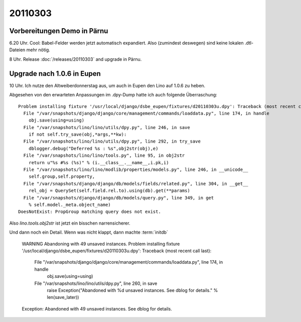 20110303
========

Vorbereitungen Demo in Pärnu
----------------------------


6.20 Uhr. Cool: Babel-Felder werden jetzt automatisch expandiert. 
Also (zumindest deswegen) sind keine lokalen .dtl-Dateien mehr nötig.

8 Uhr. Release :doc:`/releases/20110303` and upgrade in Pärnu.

Upgrade nach 1.0.6 in Eupen
---------------------------

10 Uhr. Ich nutze den Altweiberdonnerstag aus, um auch in Eupen 
den Lino auf 1.0.6 zu heben. 

Abgesehen von den erwarteten 
Anpassungen im .dpy-Dump hatte ich 
auch folgende Überraschung::

  Problem installing fixture '/usr/local/django/dsbe_eupen/fixtures/d20110303u.dpy': Traceback (most recent call last):
    File "/var/snapshots/django/django/core/management/commands/loaddata.py", line 174, in handle
      obj.save(using=using)
    File "/var/snapshots/lino/lino/utils/dpy.py", line 246, in save
      if not self.try_save(obj,*args,**kw):
    File "/var/snapshots/lino/lino/utils/dpy.py", line 292, in try_save
      dblogger.debug("Deferred %s : %s",obj2str(obj),e)
    File "/var/snapshots/lino/lino/tools.py", line 95, in obj2str
      return u"%s #%s (%s)" % (i.__class__.__name__,i.pk,i)
    File "/var/snapshots/lino/lino/modlib/properties/models.py", line 246, in __unicode__
      self.group,self.property,
    File "/var/snapshots/django/django/db/models/fields/related.py", line 304, in __get__
      rel_obj = QuerySet(self.field.rel.to).using(db).get(**params)
    File "/var/snapshots/django/django/db/models/query.py", line 349, in get
      % self.model._meta.object_name)
  DoesNotExist: PropGroup matching query does not exist.
  
Also `lino.tools.obj2str` ist jetzt ein bisschen narrensicherer.

Und dann noch ein Detail. Wenn was nicht klappt, dann machte 
:term:`initdb`

  WARNING Abandoning with 49 unsaved instances.
  Problem installing fixture '/usr/local/django/dsbe_eupen/fixtures/d20110303u.dpy': Traceback (most recent call last):
    File "/var/snapshots/django/django/core/management/commands/loaddata.py", line 174, in handle
      obj.save(using=using)
    File "/var/snapshots/lino/lino/utils/dpy.py", line 260, in save
      raise Exception("Abandoned with %d unsaved instances. See dblog for details." % len(save_later))
  Exception: Abandoned with 49 unsaved instances. See dblog for details.
